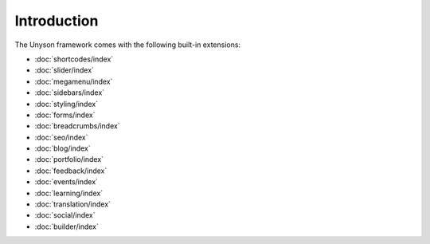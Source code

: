 Introduction
============

The Unyson framework comes with the following built-in extensions:

* :doc:`shortcodes/index`
* :doc:`slider/index`
* :doc:`megamenu/index`
* :doc:`sidebars/index`
* :doc:`styling/index`
* :doc:`forms/index`
* :doc:`breadcrumbs/index`
* :doc:`seo/index`
* :doc:`blog/index`
* :doc:`portfolio/index`
* :doc:`feedback/index`
* :doc:`events/index`
* :doc:`learning/index`
* :doc:`translation/index`
* :doc:`social/index`
* :doc:`builder/index`